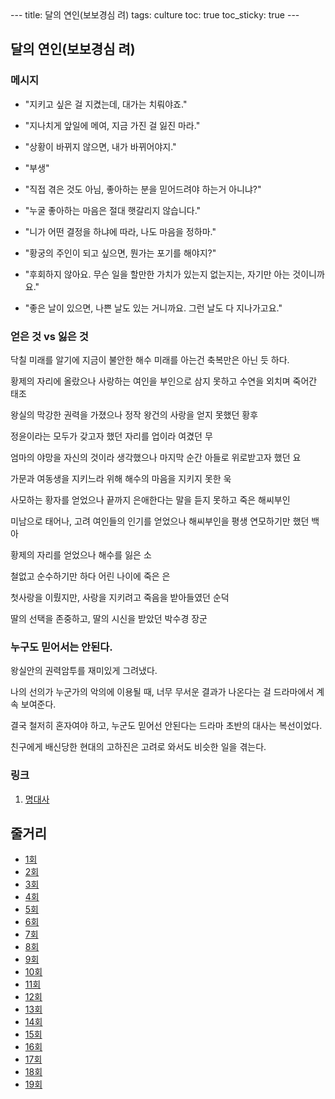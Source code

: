 #+HTML: ---
#+HTML: title: 달의 연인(보보경심 려)
#+HTML: tags: culture
#+HTML: toc: true
#+HTML: toc_sticky: true
#+HTML: ---
#+OPTIONS: ^:nil

** 달의 연인(보보경심 려)

*** 메시지

- "지키고 싶은 걸 지켰는데, 대가는 치뤄야죠."

- "지나치게 앞일에 메여, 지금 가진 걸 잃진 마라."

- "상황이 바뀌지 않으면, 내가 바뀌어야지."

- "부생"

- "직접 겪은 것도 아님, 좋아하는 분을 믿어드려야 하는거 아니냐?"

- "누굴 좋아하는 마음은 절대 햇갈리지 않습니다."

- "니가 어떤 결정을 하냐에 따라, 나도 마음을 정하마."

- "황궁의 주인이 되고 싶으면, 뭔가는 포기를 해야지?"

- "후회하지 않아요. 무슨 일을 할만한 가치가 있는지 없는지는, 자기만 아는 것이니까요."

- "좋은 날이 있으면, 나쁜 날도 있는 거니까요. 그런 날도 다 지나가고요."

*** 얻은 것 vs 잃은 것

닥칠 미래를 알기에 지금이 불안한 해수
미래를 아는건 축복만은 아닌 듯 하다.

황제의 자리에 올랐으나
사랑하는 여인을 부인으로 삼지 못하고
수연을 외치며 죽어간 태조

왕실의 막강한 권력을 가졌으나
정작 왕건의 사랑을 얻지 못했던 황후

정윤이라는 모두가 갖고자 했던 자리를
업이라 여겼던 무

엄마의 야망을 자신의 것이라 생각했으나
마지막 순간 아들로 위로받고자 했던 요

가문과 여동생을 지키느라 위해 해수의 마음을 지키지 못한 욱

사모하는 황자를 얻었으나 끝까지 은애한다는 말을 듣지 못하고 죽은 해씨부인

미남으로 태어나, 고려 여인들의 인기를 얻었으나
해씨부인을 평생 연모하기만 했던 백아

황제의 자리를 얻었으나 해수를 잃은 소

철없고 순수하기만 하다 어린 나이에 죽은 은

첫사랑을 이뤘지만, 사랑을 지키려고 죽음을 받아들였던 순덕

딸의 선택을 존중하고, 딸의 시신을 받았던 박수경 장군

*** 누구도 믿어서는 안된다.

왕실안의 권력암투를 재미있게 그려냈다.

나의 선의가 누군가의 악의에 이용될 때, 너무 무서운 결과가 나온다는 걸 드라마에서 계속 보여준다.

결국 철저히 혼자여야 하고, 누군도 믿어선 안된다는 드라마 초반의 대사는 복선이었다.

친구에게 배신당한 현대의 고하진은 고려로 와서도 비슷한 일을 겪는다.

*** 링크
1. [[https://m.blog.naver.com/cisco0824/221373415323][명대사]]

** 줄거리
- [[https://m.blog.naver.com/seon811/220833429747][1회]]
- [[https://m.blog.naver.com/PostView.naver?blogId=seon811&logNo=220834283827&targetKeyword=&targetRecommendationCode=1][2회]]
- [[https://m.blog.naver.com/seon811/220834547768][3회]]
- [[https://m.blog.naver.com/seon811/220835898056][4회]]
- [[https://m.blog.naver.com/PostView.naver?blogId=seon811&logNo=220836125876&targetKeyword=&targetRecommendationCode=1][5회]]
- [[https://m.blog.naver.com/seon811/220836494905][6회]]
- [[https://m.blog.naver.com/seon811/220837034566][7회]]
- [[https://m.blog.naver.com/seon811/220837095850][8회]]
- [[https://m.blog.naver.com/seon811/220837354775][9회]]
- [[https://m.blog.naver.com/seon811/220837425698][10회]]
- [[https://m.blog.naver.com/seon811/220838269627][11회]]
- [[https://m.blog.naver.com/seon811/220839028576][12회]]
- [[https://m.blog.naver.com/seon811/220841860928][13회]]
- [[https://m.blog.naver.com/seon811/220842177697][14회]]
- [[https://m.blog.naver.com/PostView.naver?isHttpsRedirect=true&blogId=seon811&logNo=220846797570][15회]]
- [[https://m.blog.naver.com/PostView.naver?blogId=seon811&logNo=220847626499&targetKeyword=&targetRecommendationCode=1][16회]]
- [[https://m.blog.naver.com/seon811/220848315988][17회]]
- [[https://m.blog.naver.com/PostView.naver?blogId=seon811&logNo=220853130964&targetKeyword=&targetRecommendationCode=1][18회]]
- [[https://m.blog.naver.com/PostView.naver?blogId=seon811&logNo=220859244701&targetKeyword=&targetRecommendationCode=1][19회]]

